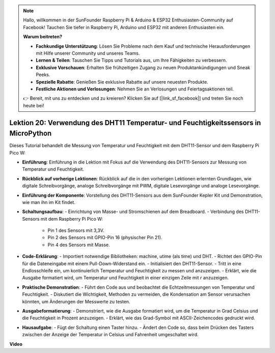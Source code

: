 .. note::

    Hallo, willkommen in der SunFounder Raspberry Pi & Arduino & ESP32 Enthusiasten-Community auf Facebook! Tauchen Sie tiefer in Raspberry Pi, Arduino und ESP32 mit anderen Enthusiasten ein.

    **Warum beitreten?**

    - **Fachkundige Unterstützung**: Lösen Sie Probleme nach dem Kauf und technische Herausforderungen mit Hilfe unserer Community und unseres Teams.
    - **Lernen & Teilen**: Tauschen Sie Tipps und Tutorials aus, um Ihre Fähigkeiten zu verbessern.
    - **Exklusive Vorschauen**: Erhalten Sie frühzeitigen Zugang zu neuen Produktankündigungen und Sneak Peeks.
    - **Spezielle Rabatte**: Genießen Sie exklusive Rabatte auf unsere neuesten Produkte.
    - **Festliche Aktionen und Verlosungen**: Nehmen Sie an Verlosungen und Feiertagsaktionen teil.

    👉 Bereit, mit uns zu entdecken und zu kreieren? Klicken Sie auf [|link_sf_facebook|] und treten Sie noch heute bei!

Lektion 20: Verwendung des DHT11 Temperatur- und Feuchtigkeitssensors in MicroPython
===========================================================================================

Dieses Tutorial behandelt die Messung von Temperatur und Feuchtigkeit mit dem DHT11-Sensor und dem Raspberry Pi Pico W:

* **Einführung**: Einführung in die Lektion mit Fokus auf die Verwendung des DHT11-Sensors zur Messung von Temperatur und Feuchtigkeit.
* **Rückblick auf vorherige Lektionen**: Rückblick auf die in den vorherigen Lektionen erlernten Grundlagen, wie digitale Schreibvorgänge, analoge Schreibvorgänge mit PWM, digitale Lesevorgänge und analoge Lesevorgänge.
* **Einführung der Komponente**: Vorstellung des DHT11-Sensors aus dem SunFounder Kepler Kit und Demonstration, wie man ihn im Kit findet.
* **Schaltungsaufbau**:
  - Einrichtung von Masse- und Stromschienen auf dem Breadboard.
  - Verbindung des DHT11-Sensors mit dem Raspberry Pi Pico W:
    - Pin 1 des Sensors mit 3,3V.
    - Pin 2 des Sensors mit GPIO-Pin 16 (physischer Pin 21).
    - Pin 4 des Sensors mit Masse.
* **Code-Erklärung**:
  - Importiert notwendige Bibliotheken: machine, utime (als time) und DHT.
  - Richtet den GPIO-Pin für die Dateneingabe mit einem Pull-Down-Widerstand ein.
  - Initialisiert den DHT11-Sensor.
  - Tritt in eine Endlosschleife ein, um kontinuierlich Temperatur und Feuchtigkeit zu messen und anzuzeigen.
  - Erklärt, wie die Ausgabe formatiert wird, um Temperatur und Feuchtigkeit in einer einzigen Zeile mit `\r` anzuzeigen.
* **Praktische Demonstration**:
  - Führt den Code aus und beobachtet die Echtzeitmessungen von Temperatur und Feuchtigkeit.
  - Diskutiert die Wichtigkeit, Methoden zu vermeiden, die Kondensation am Sensor verursachen könnten, um Änderungen der Messwerte zu testen.
* **Ausgabeformatierung**:
  - Demonstriert, wie die Ausgabe formatiert wird, um die Temperatur in Grad Celsius und die Feuchtigkeit in Prozent anzuzeigen.
  - Erklärt, wie das Grad-Symbol mit ASCII-Zeichencodes gedruckt wird.
* **Hausaufgabe**:
  - Fügt der Schaltung einen Taster hinzu.
  - Ändert den Code so, dass beim Drücken des Tasters zwischen der Anzeige der Temperatur in Celsius und Fahrenheit umgeschaltet wird.

**Video**

.. raw:: html

    <iframe width="700" height="500" src="https://www.youtube.com/embed/KYEidJFYPto?si=5vAk5sl-VyEqYIfs" title="YouTube video player" frameborder="0" allow="accelerometer; autoplay; clipboard-write; encrypted-media; gyroscope; picture-in-picture; web-share" allowfullscreen></iframe>
